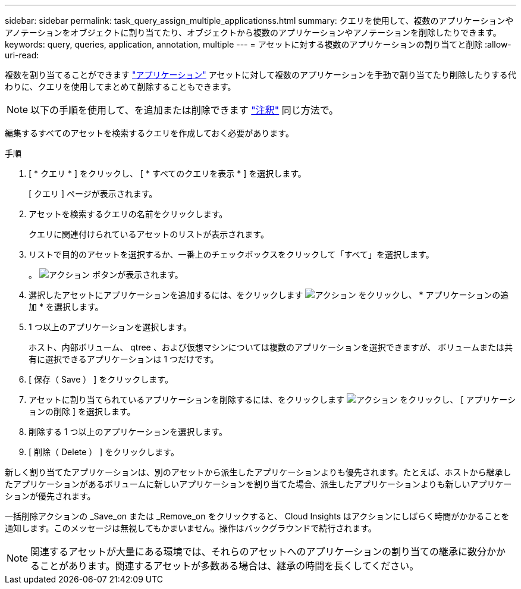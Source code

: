 ---
sidebar: sidebar 
permalink: task_query_assign_multiple_applicationss.html 
summary: クエリを使用して、複数のアプリケーションやアノテーションをオブジェクトに割り当てたり、オブジェクトから複数のアプリケーションやアノテーションを削除したりできます。 
keywords: query, queries, application, annotation, multiple 
---
= アセットに対する複数のアプリケーションの割り当てと削除
:allow-uri-read: 


[role="lead"]
複数を割り当てることができます link:task_create_application.html["アプリケーション"] アセットに対して複数のアプリケーションを手動で割り当てたり削除したりする代わりに、クエリを使用してまとめて削除することもできます。


NOTE: 以下の手順を使用して、を追加または削除できます link:task_defining_annotations.html["注釈"] 同じ方法で。

編集するすべてのアセットを検索するクエリを作成しておく必要があります。

.手順
. [ * クエリ * ] をクリックし、 [ * すべてのクエリを表示 * ] を選択します。
+
[ クエリ ] ページが表示されます。

. アセットを検索するクエリの名前をクリックします。
+
クエリに関連付けられているアセットのリストが表示されます。

. リストで目的のアセットを選択するか、一番上のチェックボックスをクリックして「すべて」を選択します。
+
。 image:BulkActions.png["アクション"] ボタンが表示されます。

. 選択したアセットにアプリケーションを追加するには、をクリックします image:BulkActions.png["アクション"] をクリックし、 * アプリケーションの追加 * を選択します。
. 1 つ以上のアプリケーションを選択します。
+
ホスト、内部ボリューム、 qtree 、および仮想マシンについては複数のアプリケーションを選択できますが、 ボリュームまたは共有に選択できるアプリケーションは 1 つだけです。

. [ 保存（ Save ） ] をクリックします。
. アセットに割り当てられているアプリケーションを削除するには、をクリックします image:BulkActions.png["アクション"] をクリックし、 [ アプリケーションの削除 ] を選択します。
. 削除する 1 つ以上のアプリケーションを選択します。
. [ 削除（ Delete ） ] をクリックします。


新しく割り当てたアプリケーションは、別のアセットから派生したアプリケーションよりも優先されます。たとえば、ホストから継承したアプリケーションがあるボリュームに新しいアプリケーションを割り当てた場合、派生したアプリケーションよりも新しいアプリケーションが優先されます。

一括削除アクションの _Save_on または _Remove_on をクリックすると、 Cloud Insights はアクションにしばらく時間がかかることを通知します。このメッセージは無視してもかまいません。操作はバックグラウンドで続行されます。


NOTE: 関連するアセットが大量にある環境では、それらのアセットへのアプリケーションの割り当ての継承に数分かかることがあります。関連するアセットが多数ある場合は、継承の時間を長くしてください。
